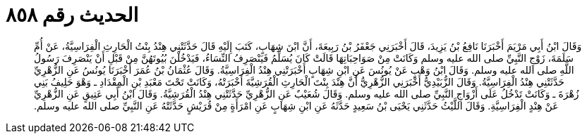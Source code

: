
= الحديث رقم ٨٥٨

[quote.hadith]
وَقَالَ ابْنُ أَبِي مَرْيَمَ أَخْبَرَنَا نَافِعُ بْنُ يَزِيدَ، قَالَ أَخْبَرَنِي جَعْفَرُ بْنُ رَبِيعَةَ، أَنَّ ابْنَ شِهَابٍ، كَتَبَ إِلَيْهِ قَالَ حَدَّثَتْنِي هِنْدُ بِنْتُ الْحَارِثِ الْفِرَاسِيَّةُ، عَنْ أُمِّ سَلَمَةَ، زَوْجِ النَّبِيِّ صلى الله عليه وسلم وَكَانَتْ مِنْ صَوَاحِبَاتِهَا قَالَتْ كَانَ يُسَلِّمُ فَيَنْصَرِفُ النِّسَاءُ، فَيَدْخُلْنَ بُيُوتَهُنَّ مِنْ قَبْلِ أَنْ يَنْصَرِفَ رَسُولُ اللَّهِ صلى الله عليه وسلم‏.‏ وَقَالَ ابْنُ وَهْبٍ عَنْ يُونُسَ عَنِ ابْنِ شِهَابٍ أَخْبَرَتْنِي هِنْدُ الْفِرَاسِيَّةُ‏.‏ وَقَالَ عُثْمَانُ بْنُ عُمَرَ أَخْبَرَنَا يُونُسُ عَنِ الزُّهْرِيِّ حَدَّثَتْنِي هِنْدُ الْفِرَاسِيَّةُ‏.‏ وَقَالَ الزُّبَيْدِيُّ أَخْبَرَنِي الزُّهْرِيُّ أَنَّ هِنْدَ بِنْتَ الْحَارِثِ الْقُرَشِيَّةَ أَخْبَرَتْهُ، وَكَانَتْ تَحْتَ مَعْبَدِ بْنِ الْمِقْدَادِ ـ وَهْوَ حَلِيفُ بَنِي زُهْرَةَ ـ وَكَانَتْ تَدْخُلُ عَلَى أَزْوَاجِ النَّبِيِّ صلى الله عليه وسلم‏.‏ وَقَالَ شُعَيْبٌ عَنِ الزُّهْرِيِّ حَدَّثَتْنِي هِنْدُ الْقُرَشِيَّةُ‏.‏ وَقَالَ ابْنُ أَبِي عَتِيقٍ عَنِ الزُّهْرِيِّ عَنْ هِنْدٍ الْفِرَاسِيَّةِ‏.‏ وَقَالَ اللَّيْثُ حَدَّثَنِي يَحْيَى بْنُ سَعِيدٍ حَدَّثَهُ عَنِ ابْنِ شِهَابٍ عَنِ امْرَأَةٍ مِنْ قُرَيْشٍ حَدَّثَتْهُ عَنِ النَّبِيِّ صلى الله عليه وسلم‏.‏